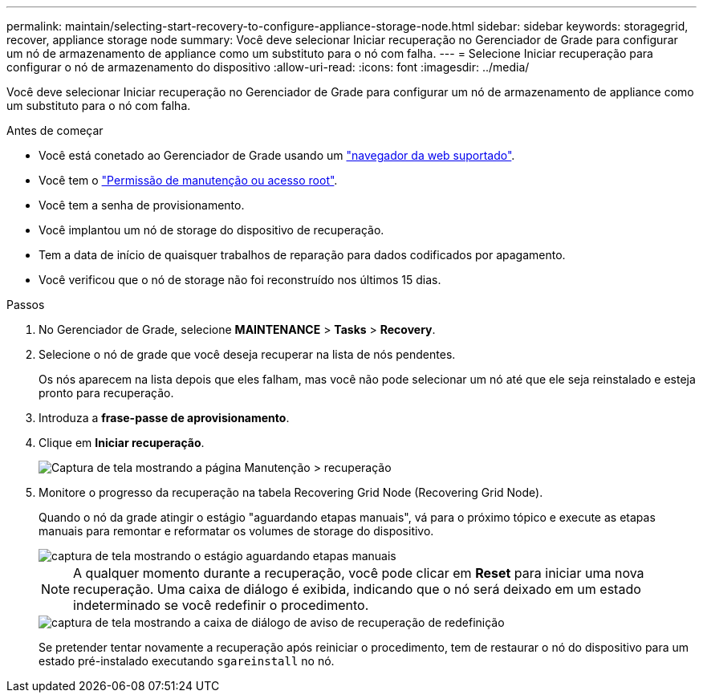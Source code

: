 ---
permalink: maintain/selecting-start-recovery-to-configure-appliance-storage-node.html 
sidebar: sidebar 
keywords: storagegrid, recover, appliance storage node 
summary: Você deve selecionar Iniciar recuperação no Gerenciador de Grade para configurar um nó de armazenamento de appliance como um substituto para o nó com falha. 
---
= Selecione Iniciar recuperação para configurar o nó de armazenamento do dispositivo
:allow-uri-read: 
:icons: font
:imagesdir: ../media/


[role="lead"]
Você deve selecionar Iniciar recuperação no Gerenciador de Grade para configurar um nó de armazenamento de appliance como um substituto para o nó com falha.

.Antes de começar
* Você está conetado ao Gerenciador de Grade usando um link:../admin/web-browser-requirements.html["navegador da web suportado"].
* Você tem o link:../admin/admin-group-permissions.html["Permissão de manutenção ou acesso root"].
* Você tem a senha de provisionamento.
* Você implantou um nó de storage do dispositivo de recuperação.
* Tem a data de início de quaisquer trabalhos de reparação para dados codificados por apagamento.
* Você verificou que o nó de storage não foi reconstruído nos últimos 15 dias.


.Passos
. No Gerenciador de Grade, selecione *MAINTENANCE* > *Tasks* > *Recovery*.
. Selecione o nó de grade que você deseja recuperar na lista de nós pendentes.
+
Os nós aparecem na lista depois que eles falham, mas você não pode selecionar um nó até que ele seja reinstalado e esteja pronto para recuperação.

. Introduza a *frase-passe de aprovisionamento*.
. Clique em *Iniciar recuperação*.
+
image::../media/4b_select_recovery_node.png[Captura de tela mostrando a página Manutenção > recuperação]

. Monitore o progresso da recuperação na tabela Recovering Grid Node (Recovering Grid Node).
+
Quando o nó da grade atingir o estágio "aguardando etapas manuais", vá para o próximo tópico e execute as etapas manuais para remontar e reformatar os volumes de storage do dispositivo.

+
image::../media/recovery_reset_button.gif[captura de tela mostrando o estágio aguardando etapas manuais]

+

NOTE: A qualquer momento durante a recuperação, você pode clicar em *Reset* para iniciar uma nova recuperação. Uma caixa de diálogo é exibida, indicando que o nó será deixado em um estado indeterminado se você redefinir o procedimento.

+
image::../media/recovery_reset_warning.gif[captura de tela mostrando a caixa de diálogo de aviso de recuperação de redefinição]

+
Se pretender tentar novamente a recuperação após reiniciar o procedimento, tem de restaurar o nó do dispositivo para um estado pré-instalado executando `sgareinstall` no nó.


